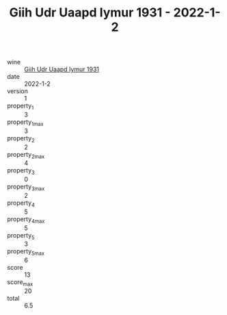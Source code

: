 :PROPERTIES:
:ID:                     17fb576c-8bb4-4e7b-94a5-70acdb10ac5a
:END:
#+TITLE: Giih Udr Uaapd Iymur 1931 - 2022-1-2

- wine :: [[id:77cdbe5c-6e42-44d8-8e88-ecb87be5a864][Giih Udr Uaapd Iymur 1931]]
- date :: 2022-1-2
- version :: 1
- property_1 :: 3
- property_1_max :: 3
- property_2 :: 2
- property_2_max :: 4
- property_3 :: 0
- property_3_max :: 2
- property_4 :: 5
- property_4_max :: 5
- property_5 :: 3
- property_5_max :: 6
- score :: 13
- score_max :: 20
- total :: 6.5


